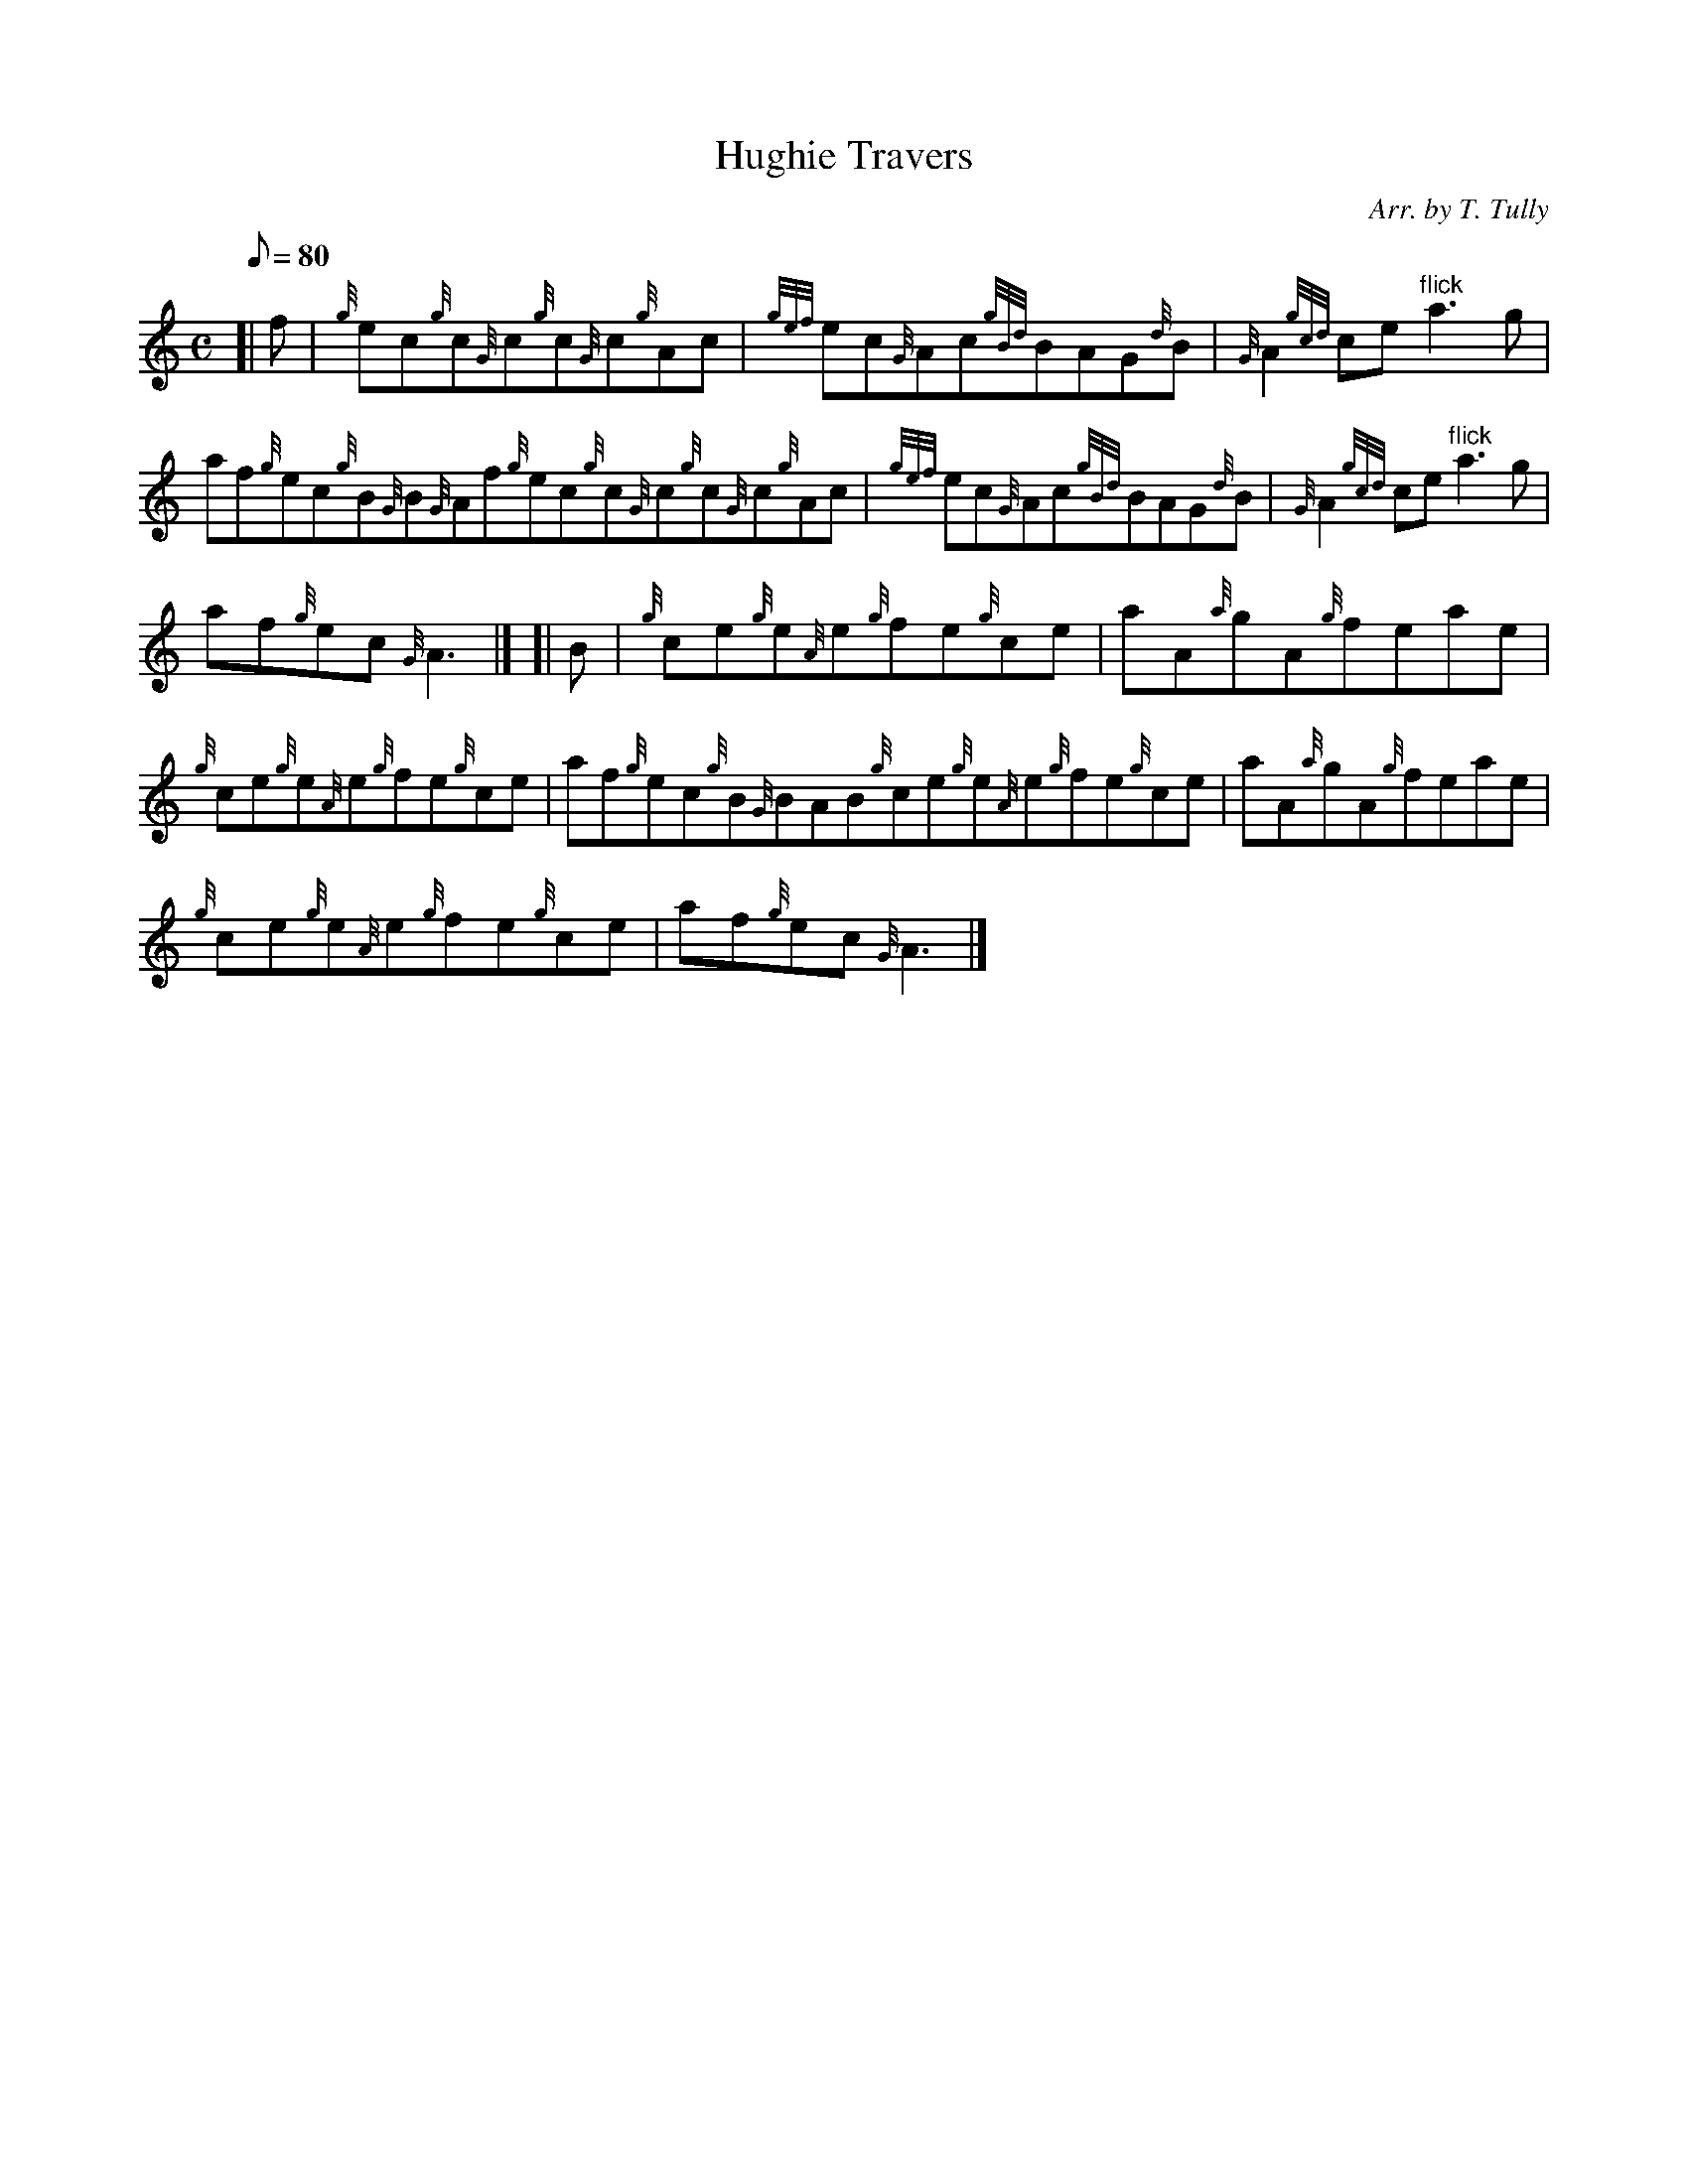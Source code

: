 X:1
T:Hughie Travers
M:C
L:1/8
Q:80
C:Arr. by T. Tully
S:Reel
K:HP
[| f|
{g}ec{g}c{G}c{g}c{G}c{g}Ac|
{gef}ec{G}Ac{gBd}BAG{d}B|
{G}A2{gcd}ce"flick"a3g|  !
af{g}ec{g}B{G}B{G}Af{g}ec{g}c{G}c{g}c{G}c{g}Ac|
{gef}ec{G}Ac{gBd}BAG{d}B|
{G}A2{gcd}ce"flick"a3g|  !
af{g}ec{G}A3|] [|
B|
{g}ce{g}e{A}e{g}fe{g}ce|
aA{a}gA{g}feae|  !
{g}ce{g}e{A}e{g}fe{g}ce|
af{g}ec{g}B{G}BAB{g}ce{g}e{A}e{g}fe{g}ce|
aA{a}gA{g}feae|  !
{g}ce{g}e{A}e{g}fe{g}ce|
af{g}ec{G}A3|]

